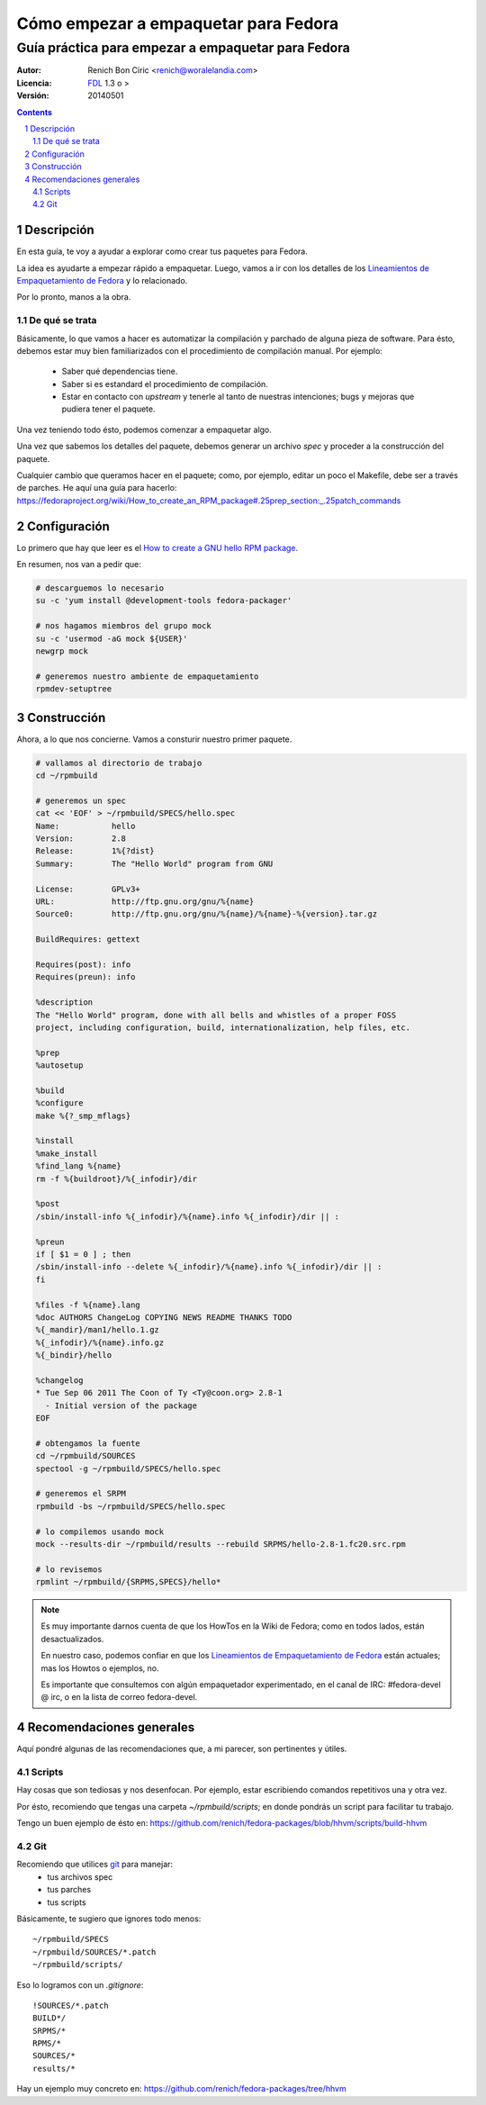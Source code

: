 #####################################
Cómo empezar a empaquetar para Fedora
#####################################
---------------------------------------------------
Guía práctica para empezar a empaquetar para Fedora
---------------------------------------------------

:Autor:
    Renich Bon Ciric <renich@woralelandia.com>

:Licencia:
    FDL_ 1.3 o >

:Versión:
    20140501

.. raw:: pdf

    PageBreak oneColumn

.. contents::

.. section-numbering::

.. raw:: pdf

    PageBreak oneColumn


Descripción
===========
En esta guía, te voy a ayudar a explorar como crear tus paquetes para Fedora.

La idea es ayudarte a empezar rápido a empaquetar. Luego, vamos a ir con los detalles de los
`Lineamientos de Empaquetamiento de Fedora`_ y lo relacionado.

Por lo pronto, manos a la obra.

De qué se trata
---------------
Básicamente, lo que vamos a hacer es automatizar la compilación y parchado de alguna pieza de software. Para ésto, debemos estar
muy bien familiarizados con el procedimiento de compilación manual. Por ejemplo:

    * Saber qué dependencias tiene.
    * Saber si es estandard el procedimiento de compilación.
    * Estar en contacto con *upstream* y tenerle al tanto de nuestras intenciones; bugs y mejoras que pudiera tener el paquete.

Una vez teniendo todo ésto, podemos comenzar a empaquetar algo.

Una vez que sabemos los detalles del paquete, debemos generar un archivo *spec* y proceder a la construcción del paquete.

Cualquier cambio que queramos hacer en el paquete; como, por ejemplo, editar un poco el Makefile, debe ser a través de parches. He
aquí una guía para hacerlo: https://fedoraproject.org/wiki/How_to_create_an_RPM_package#.25prep_section:_.25patch_commands


Configuración
=============
Lo primero que hay que leer es el `How to create a GNU hello RPM package`_.

En resumen, nos van a pedir que:

.. code-block:: Bash

    # descarguemos lo necesario
    su -c 'yum install @development-tools fedora-packager'

    # nos hagamos miembros del grupo mock
    su -c 'usermod -aG mock ${USER}'
    newgrp mock

    # generemos nuestro ambiente de empaquetamiento
    rpmdev-setuptree


Construcción
============
Ahora, a lo que nos concierne. Vamos a consturir nuestro primer paquete.

.. code-block:: Bash

    # vallamos al directorio de trabajo
    cd ~/rpmbuild

    # generemos un spec
    cat << 'EOF' > ~/rpmbuild/SPECS/hello.spec
    Name:           hello
    Version:        2.8
    Release:        1%{?dist}
    Summary:        The "Hello World" program from GNU

    License:        GPLv3+
    URL:            http://ftp.gnu.org/gnu/%{name}
    Source0:        http://ftp.gnu.org/gnu/%{name}/%{name}-%{version}.tar.gz

    BuildRequires: gettext

    Requires(post): info
    Requires(preun): info

    %description
    The "Hello World" program, done with all bells and whistles of a proper FOSS
    project, including configuration, build, internationalization, help files, etc.

    %prep
    %autosetup

    %build
    %configure
    make %{?_smp_mflags}

    %install
    %make_install
    %find_lang %{name}
    rm -f %{buildroot}/%{_infodir}/dir

    %post
    /sbin/install-info %{_infodir}/%{name}.info %{_infodir}/dir || :

    %preun
    if [ $1 = 0 ] ; then
    /sbin/install-info --delete %{_infodir}/%{name}.info %{_infodir}/dir || :
    fi

    %files -f %{name}.lang
    %doc AUTHORS ChangeLog COPYING NEWS README THANKS TODO
    %{_mandir}/man1/hello.1.gz
    %{_infodir}/%{name}.info.gz
    %{_bindir}/hello

    %changelog
    * Tue Sep 06 2011 The Coon of Ty <Ty@coon.org> 2.8-1
      - Initial version of the package
    EOF

    # obtengamos la fuente
    cd ~/rpmbuild/SOURCES
    spectool -g ~/rpmbuild/SPECS/hello.spec

    # generemos el SRPM
    rpmbuild -bs ~/rpmbuild/SPECS/hello.spec

    # lo compilemos usando mock
    mock --results-dir ~/rpmbuild/results --rebuild SRPMS/hello-2.8-1.fc20.src.rpm

    # lo revisemos
    rpmlint ~/rpmbuild/{SRPMS,SPECS}/hello*

.. note::
    Es muy importante darnos cuenta de que los HowTos en la Wiki de Fedora; como en todos lados, están desactualizados.

    En nuestro caso, podemos confiar en que los `Lineamientos de Empaquetamiento de Fedora`_ están actuales; mas los
    Howtos o ejemplos, no.

    Es importante que consultemos con algún empaquetador experimentado, en el canal de IRC: #fedora-devel @ irc, o en
    la lista de correo fedora-devel.

.. raw:: pdf

    PageBreak oneColumn

Recomendaciones generales
=========================
Aquí pondré algunas de las recomendaciones que, a mi parecer, son pertinentes y útiles.

Scripts
-------
Hay cosas que son tediosas y nos desenfocan. Por ejemplo, estar escribiendo comandos repetitivos una y otra vez.

Por ésto, recomiendo que tengas una carpeta *~/rpmbuild/scripts*; en donde pondrás un script para facilitar tu trabajo.

Tengo un buen ejemplo de ésto en: https://github.com/renich/fedora-packages/blob/hhvm/scripts/build-hhvm

Git
---
Recomiendo que utilices git_ para manejar:
    * tus archivos spec
    * tus parches
    * tus scripts

Básicamente, te sugiero que ignores todo menos:

::

    ~/rpmbuild/SPECS
    ~/rpmbuild/SOURCES/*.patch
    ~/rpmbuild/scripts/

Eso lo logramos con un *.gitignore*:

::

    !SOURCES/*.patch
    BUILD*/
    SRPMS/*
    RPMS/*
    SOURCES/*
    results/*

Hay un ejemplo muy concreto en: https://github.com/renich/fedora-packages/tree/hhvm


.. Links
.. _FDL: http://www.gnu.org/licenses/fdl.txt
.. _Lineamientos de Empaquetamiento de Fedora: https://fedoraproject.org/wiki/Packaging:Guidelines
.. _How to create a GNU hello RPM package: https://fedoraproject.org/wiki/How_to_create_a_GNU_Hello_RPM_package
.. _git: https://git-scm.com/

